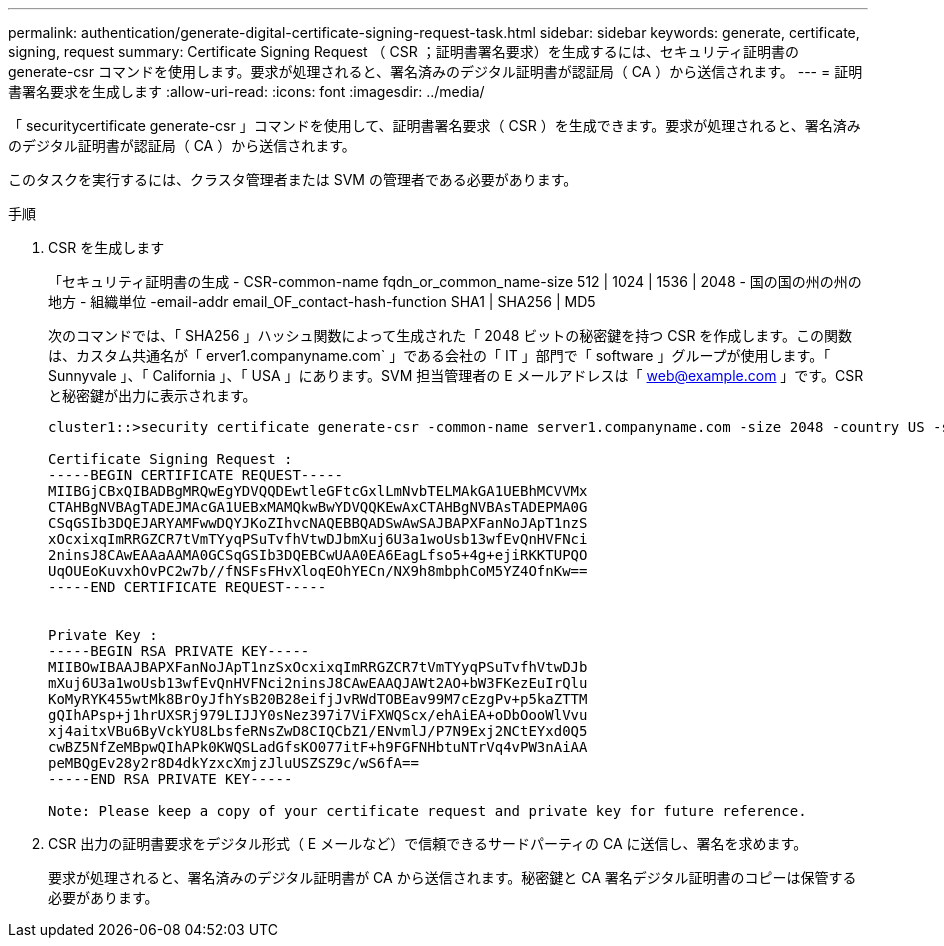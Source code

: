---
permalink: authentication/generate-digital-certificate-signing-request-task.html 
sidebar: sidebar 
keywords: generate, certificate, signing, request 
summary: Certificate Signing Request （ CSR ；証明書署名要求）を生成するには、セキュリティ証明書の generate-csr コマンドを使用します。要求が処理されると、署名済みのデジタル証明書が認証局（ CA ）から送信されます。 
---
= 証明書署名要求を生成します
:allow-uri-read: 
:icons: font
:imagesdir: ../media/


[role="lead"]
「 securitycertificate generate-csr 」コマンドを使用して、証明書署名要求（ CSR ）を生成できます。要求が処理されると、署名済みのデジタル証明書が認証局（ CA ）から送信されます。

このタスクを実行するには、クラスタ管理者または SVM の管理者である必要があります。

.手順
. CSR を生成します
+
「セキュリティ証明書の生成 - CSR-common-name fqdn_or_common_name-size 512 | 1024 | 1536 | 2048 - 国の国の州の州の地方 - 組織単位 -email-addr email_OF_contact-hash-function SHA1 | SHA256 | MD5

+
次のコマンドでは、「 SHA256 」ハッシュ関数によって生成された「 2048 ビットの秘密鍵を持つ CSR を作成します。この関数は、カスタム共通名が「 erver1.companyname.com` 」である会社の「 IT 」部門で「 software 」グループが使用します。「 Sunnyvale 」、「 California 」、「 USA 」にあります。SVM 担当管理者の E メールアドレスは「 web@example.com 」です。CSR と秘密鍵が出力に表示されます。

+
[listing]
----
cluster1::>security certificate generate-csr -common-name server1.companyname.com -size 2048 -country US -state California -locality Sunnyvale -organization IT -unit Software -email-addr web@example.com -hash-function SHA256

Certificate Signing Request :
-----BEGIN CERTIFICATE REQUEST-----
MIIBGjCBxQIBADBgMRQwEgYDVQQDEwtleGFtcGxlLmNvbTELMAkGA1UEBhMCVVMx
CTAHBgNVBAgTADEJMAcGA1UEBxMAMQkwBwYDVQQKEwAxCTAHBgNVBAsTADEPMA0G
CSqGSIb3DQEJARYAMFwwDQYJKoZIhvcNAQEBBQADSwAwSAJBAPXFanNoJApT1nzS
xOcxixqImRRGZCR7tVmTYyqPSuTvfhVtwDJbmXuj6U3a1woUsb13wfEvQnHVFNci
2ninsJ8CAwEAAaAAMA0GCSqGSIb3DQEBCwUAA0EA6EagLfso5+4g+ejiRKKTUPQO
UqOUEoKuvxhOvPC2w7b//fNSFsFHvXloqEOhYECn/NX9h8mbphCoM5YZ4OfnKw==
-----END CERTIFICATE REQUEST-----


Private Key :
-----BEGIN RSA PRIVATE KEY-----
MIIBOwIBAAJBAPXFanNoJApT1nzSxOcxixqImRRGZCR7tVmTYyqPSuTvfhVtwDJb
mXuj6U3a1woUsb13wfEvQnHVFNci2ninsJ8CAwEAAQJAWt2AO+bW3FKezEuIrQlu
KoMyRYK455wtMk8BrOyJfhYsB20B28eifjJvRWdTOBEav99M7cEzgPv+p5kaZTTM
gQIhAPsp+j1hrUXSRj979LIJJY0sNez397i7ViFXWQScx/ehAiEA+oDbOooWlVvu
xj4aitxVBu6ByVckYU8LbsfeRNsZwD8CIQCbZ1/ENvmlJ/P7N9Exj2NCtEYxd0Q5
cwBZ5NfZeMBpwQIhAPk0KWQSLadGfsKO077itF+h9FGFNHbtuNTrVq4vPW3nAiAA
peMBQgEv28y2r8D4dkYzxcXmjzJluUSZSZ9c/wS6fA==
-----END RSA PRIVATE KEY-----

Note: Please keep a copy of your certificate request and private key for future reference.
----
. CSR 出力の証明書要求をデジタル形式（ E メールなど）で信頼できるサードパーティの CA に送信し、署名を求めます。
+
要求が処理されると、署名済みのデジタル証明書が CA から送信されます。秘密鍵と CA 署名デジタル証明書のコピーは保管する必要があります。


